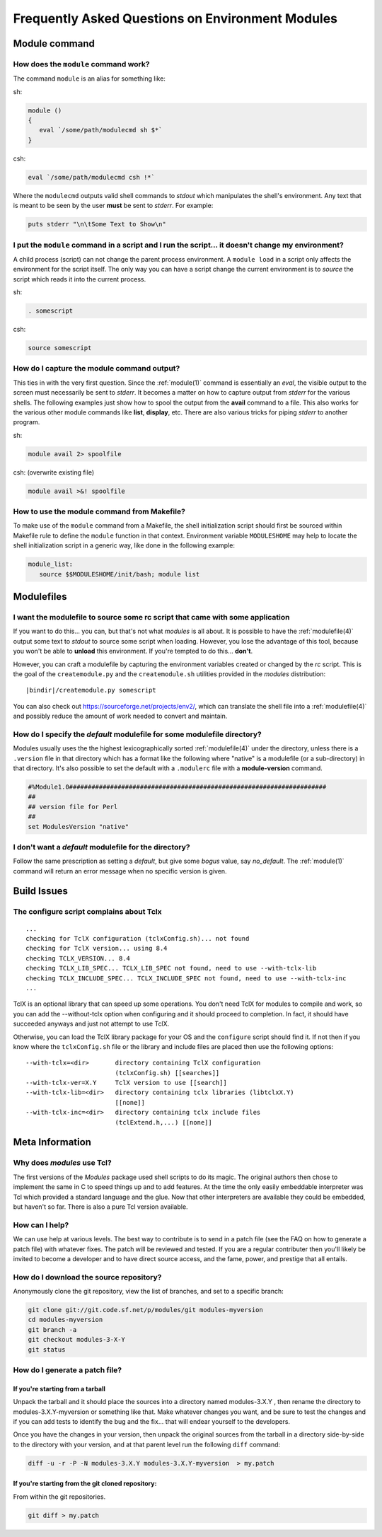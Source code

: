 Frequently Asked Questions on Environment Modules
=================================================

Module command
--------------

How does the ``module`` command work?
^^^^^^^^^^^^^^^^^^^^^^^^^^^^^^^^^^^^^

The command ``module`` is an alias for something like:

sh:

.. code-block:: sh

     module () 
     { 
        eval `/some/path/modulecmd sh $*`
     }

csh:

.. code-block:: csh

     eval `/some/path/modulecmd csh !*`

Where the ``modulecmd`` outputs valid shell commands to *stdout* which manipulates the shell's environment. Any text that is meant to be seen by the user **must** be sent to *stderr*. For example:

.. code-block:: tcl

     puts stderr "\n\tSome Text to Show\n"

I put the ``module`` command in a script and I run the script... it doesn't change my environment?
^^^^^^^^^^^^^^^^^^^^^^^^^^^^^^^^^^^^^^^^^^^^^^^^^^^^^^^^^^^^^^^^^^^^^^^^^^^^^^^^^^^^^^^^^^^^^^^^^^

A child process (script) can not change the parent process environment. A ``module load`` in a script only affects the environment for the script itself. The only way you can have a script change the current environment is to *source* the script which reads it into the current process.

sh:

.. code-block:: sh

     . somescript

csh:

.. code-block:: csh

     source somescript

How do I capture the module command output?
^^^^^^^^^^^^^^^^^^^^^^^^^^^^^^^^^^^^^^^^^^^

This ties in with the very first question. Since the :ref:`module(1)` command is essentially an *eval*, the visible output to the screen must necessarily be sent to *stderr*. It becomes a matter on how to capture output from *stderr* for the various shells. The following examples just show how to spool the output from the **avail** command to a file. This also works for the various other module commands like **list**, **display**, etc. There are also various tricks for piping *stderr* to another program.

sh:

.. code-block:: sh

     module avail 2> spoolfile

csh: (overwrite existing file)

.. code-block:: csh

     module avail >&! spoolfile

How to use the module command from Makefile?
^^^^^^^^^^^^^^^^^^^^^^^^^^^^^^^^^^^^^^^^^^^^

To make use of the ``module`` command from a Makefile, the shell initialization script should first be sourced within Makefile rule to define the ``module`` function in that context. Environment variable ``MODULESHOME`` may help to locate the shell initialization script in a generic way, like done in the following example: 

.. code-block:: Makefile

     module_list:
     	source $$MODULESHOME/init/bash; module list

Modulefiles
-----------

I want the modulefile to source some rc script that came with some application
^^^^^^^^^^^^^^^^^^^^^^^^^^^^^^^^^^^^^^^^^^^^^^^^^^^^^^^^^^^^^^^^^^^^^^^^^^^^^^

If you want to do this... you can, but that's not what *modules* is all about. It is possible to have the :ref:`modulefile(4)` output some text to *stdout* to source some script when loading. However, you lose the advantage of this tool, because you won't be able to **unload** this environment. If you're tempted to do this... **don't**.

However, you can craft a modulefile by capturing the environment variables created or changed by the *rc* script. This is the goal of the ``createmodule.py`` and the ``createmodule.sh`` utilities provided in the *modules* distribution:

.. parsed-literal::

     \ |bindir|\ /createmodule.py somescript

You can also check out `<https://sourceforge.net/projects/env2/>`_, which can translate the shell file into a :ref:`modulefile(4)` and possibly reduce the amount of work needed to convert and maintain.

How do I specify the *default* modulefile for some modulefile directory?
^^^^^^^^^^^^^^^^^^^^^^^^^^^^^^^^^^^^^^^^^^^^^^^^^^^^^^^^^^^^^^^^^^^^^^^^

Modules usually uses the the highest lexicographically sorted :ref:`modulefile(4)` under the directory, unless there is a ``.version`` file in that directory which has a format like the following where "native" is a modulefile (or a sub-directory) in that directory. It's also possible to set the default with a ``.modulerc`` file with a **module-version** command.

.. code-block:: tcl

     #%Module1.0#####################################################################
     ##
     ## version file for Perl
     ##
     set ModulesVersion	"native"

I don't want a *default* modulefile for the directory?
^^^^^^^^^^^^^^^^^^^^^^^^^^^^^^^^^^^^^^^^^^^^^^^^^^^^^^

Follow the same prescription as setting a *default*, but give some *bogus* value, say *no_default*. The :ref:`module(1)` command will return an error message when no specific version is given.


Build Issues
------------

The configure script complains about Tclx
^^^^^^^^^^^^^^^^^^^^^^^^^^^^^^^^^^^^^^^^^
::

     ...
     checking for TclX configuration (tclxConfig.sh)... not found
     checking for TclX version... using 8.4
     checking TCLX_VERSION... 8.4
     checking TCLX_LIB_SPEC... TCLX_LIB_SPEC not found, need to use --with-tclx-lib
     checking TCLX_INCLUDE_SPEC... TCLX_INCLUDE_SPEC not found, need to use --with-tclx-inc
     ...

TclX is an optional library that can speed up some operations. You don't need TclX for modules to compile and work, so you can add the --without-tclx option when configuring and it should proceed to completion. In fact, it should have succeeded anyways and just not attempt to use TclX.

Otherwise, you can load the TclX library package for your OS and the ``configure`` script should find it. If not then if you know where the ``tclxConfig.sh`` file or the library and include files are placed then use the following options::

     --with-tclx=<dir>       directory containing TclX configuration
                             (tclxConfig.sh) [[searches]]
     --with-tclx-ver=X.Y     TclX version to use [[search]]
     --with-tclx-lib=<dir>   directory containing tclx libraries (libtclxX.Y)
                             [[none]]
     --with-tclx-inc=<dir>   directory containing tclx include files
                             (tclExtend.h,...) [[none]]


Meta Information
----------------

Why does *modules* use Tcl?
^^^^^^^^^^^^^^^^^^^^^^^^^^^

The first versions of the *Modules* package used shell scripts to do its magic. The original authors then chose to implement the same in C to speed things up and to add features. At the time the only easily embeddable interpreter was Tcl which provided a standard language and the glue. Now that other interpreters are available they could be embedded, but haven't so far. There is also a pure Tcl version available.

How can I help?
^^^^^^^^^^^^^^^

We can use help at various levels. The best way to contribute is to send in a patch file (see the FAQ on how to generate a patch file) with whatever fixes. The patch will be reviewed and tested. If you are a regular contributer then you'll likely be invited to become a developer and to have direct source access, and the fame, power, and prestige that all entails.

How do I download the source repository?
^^^^^^^^^^^^^^^^^^^^^^^^^^^^^^^^^^^^^^^^

Anonymously clone the git repository, view the list of branches, and set to a specific branch:

.. code-block:: sh

     git clone git://git.code.sf.net/p/modules/git modules-myversion
     cd modules-myversion
     git branch -a
     git checkout modules-3-X-Y
     git status

How do I generate a patch file?
^^^^^^^^^^^^^^^^^^^^^^^^^^^^^^^

If you're starting from a tarball
"""""""""""""""""""""""""""""""""

Unpack the tarball and it should place the sources into a directory named modules-3.X.Y , then rename the directory to modules-3.X.Y-myversion or something like that. Make whatever changes you want, and be sure to test the changes and if you can add tests to identify the bug and the fix... that will endear yourself to the developers.

Once you have the changes in your version, then unpack the original sources from the tarball in a directory side-by-side to the directory with your version, and at that parent level run the following ``diff`` command:

.. code-block:: sh

     diff -u -r -P -N modules-3.X.Y modules-3.X.Y-myversion  > my.patch

If you're starting from the git cloned repository:
""""""""""""""""""""""""""""""""""""""""""""""""""

From within the git repositories.

.. code-block:: sh

     git diff > my.patch
